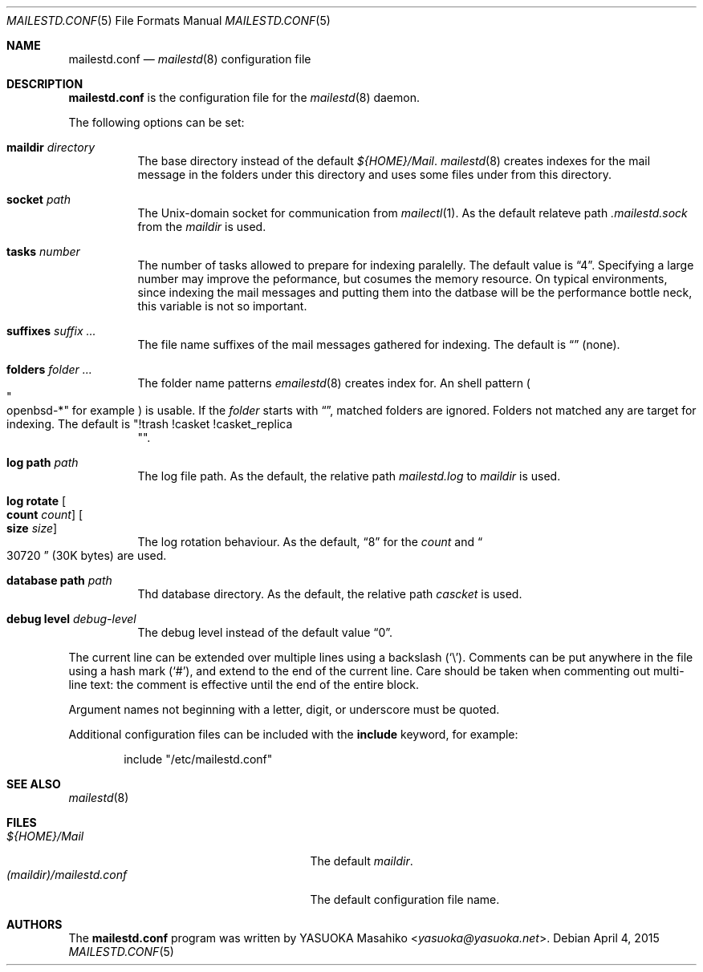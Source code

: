 .\"
.\" Copyright (c) 2015 YASUOKA Masahiko <yasuoka@yasuoka.net>
.\"
.\" Permission to use, copy, modify, and distribute this software for any
.\" purpose with or without fee is hereby granted, provided that the above
.\" copyright notice and this permission notice appear in all copies.
.\"
.\" THE SOFTWARE IS PROVIDED "AS IS" AND THE AUTHOR DISCLAIMS ALL WARRANTIES
.\" WITH REGARD TO THIS SOFTWARE INCLUDING ALL IMPLIED WARRANTIES OF
.\" MERCHANTABILITY AND FITNESS. IN NO EVENT SHALL THE AUTHOR BE LIABLE FOR
.\" ANY SPECIAL, DIRECT, INDIRECT, OR CONSEQUENTIAL DAMAGES OR ANY DAMAGES
.\" WHATSOEVER RESULTING FROM LOSS OF USE, DATA OR PROFITS, WHETHER IN AN
.\" ACTION OF CONTRACT, NEGLIGENCE OR OTHER TORTIOUS ACTION, ARISING OUT OF
.\" OR IN CONNECTION WITH THE USE OR PERFORMANCE OF THIS SOFTWARE.
.\"
.\" The following requests are required for all man pages.
.\"
.Dd April 4, 2015
.Dt MAILESTD.CONF 5
.Os
.Sh NAME
.Nm mailestd.conf
.Nd
.Xr mailestd 8
configuration file
.Sh DESCRIPTION
.Nm
is the configuration file for the
.Xr mailestd 8
daemon.
.Pp
The following options can be set:
.Bl -tag -width Ds
.It Ic maildir Ar directory
The base directory instead of the default
.Pa ${HOME}/Mail .
.Xr mailestd 8
creates indexes for the mail message in the folders under this directory
and uses some files under from this directory.
.It Ic socket Ar path
The
.Ux Ns -domain
socket for communication from
.Xr mailectl 1 .
As the default relateve path 
.Pa .mailestd.sock
from the
.Ar maildir
is used.
.It Ic tasks Ar number
The number of tasks allowed to prepare for indexing paralelly.
The default value is
.Dq 4 .
Specifying a large number may improve the peformance,
but cosumes the memory resource.
On typical environments,
since indexing the mail messages and putting them into the datbase will be
the performance bottle neck,
this variable is not so important.
.It Ic suffixes Ar suffix ...
The file name suffixes of the mail messages gathered for indexing.
The default is
.Dq ""
.Pq none .
.It Ic folders Ar folder ...
The folder name patterns
.Xr emailestd 8
creates index for.
An shell pattern
.Po Qo openbsd-* Qc for example Pc
is usable.
If the
.Ar folder
starts with
.Dq \! ,
matched folders are ignored.
Folders not matched any are target for indexing.
The default is
.Qq !trash !casket !casket_replica Qc .
.It Ic log Ic path Ar path 
The log file path.
As the default,
the relative path 
.Pa mailestd.log
to
.Ar maildir
is used.
.It Ic log Ic rotate Oo Ic count Ar count Oc Oo Ic size Ar size Oc
The log rotation behaviour.
As the default,
.Dq 8
for the
.Ar count
and
.Do 30720 Dc
.Pq 30K bytes
are used.
.It Ic database Ic path Ar path
Thd database directory.
As the default,
the relative path
.Pa cascket
is used.
.It Ic debug Ic level Ar debug-level
The debug level instead of the default value
.Dq 0 .
.El
.Pp
The current line can be extended over multiple lines using a backslash
.Pq Sq \e .
Comments can be put anywhere in the file using a hash mark
.Pq Sq # ,
and extend to the end of the current line.
Care should be taken when commenting out multi-line text:
the comment is effective until the end of the entire block.
.Pp
Argument names not beginning with a letter, digit, or underscore
must be quoted.
.Pp
Additional configuration files can be included with the
.Ic include
keyword, for example:
.Bd -literal -offset indent
include "/etc/mailestd.conf"
.Ed
.Sh SEE ALSO
.Xr mailestd 8
.Sh FILES
.Bl -tag -width "(maildir)/mailestd.confXX" -compact
.It Pa ${HOME}/Mail
The default
.Ar maildir .
.It Pa (maildir)/mailestd.conf
The default configuration file name.
.Sh AUTHORS
The
.Nm
program was written by
.An YASUOKA Masahiko Aq Mt yasuoka@yasuoka.net .
